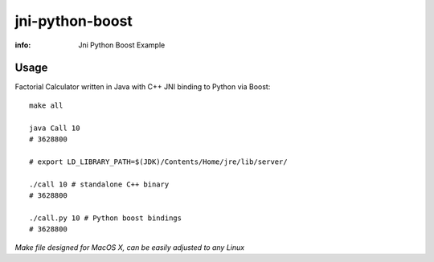 jni-python-boost
================

:info: Jni Python Boost Example

Usage
*****

Factorial Calculator written in Java with C++ JNI binding to Python via Boost::

    make all

    java Call 10
    # 3628800

    # export LD_LIBRARY_PATH=$(JDK)/Contents/Home/jre/lib/server/

    ./call 10 # standalone C++ binary
    # 3628800

    ./call.py 10 # Python boost bindings
    # 3628800

`Make file designed for MacOS X, can be easily adjusted to any Linux`
